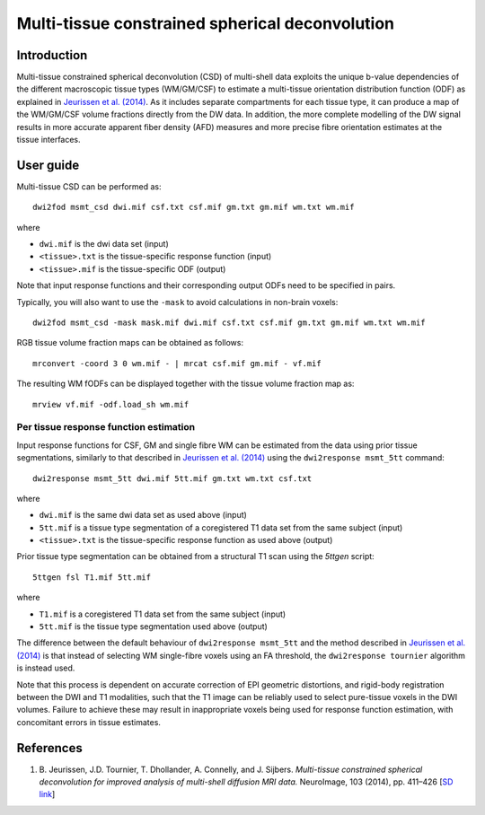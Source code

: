 Multi-tissue constrained spherical deconvolution
================================================

Introduction
------------

Multi-tissue constrained spherical deconvolution (CSD) of multi-shell data exploits the unique b-value dependencies of the different macroscopic tissue types (WM/GM/CSF) to estimate a multi-tissue orientation distribution function (ODF) as explained in `Jeurissen et al. (2014) <#references>`__. As it includes separate compartments for each tissue type, it can produce a map of the WM/GM/CSF volume fractions directly from the DW data. In addition, the more complete modelling of the DW signal results in more accurate apparent fiber density (AFD) measures and more precise fibre orientation estimates at the tissue interfaces.

User guide
----------

Multi-tissue CSD can be performed as:

::

  dwi2fod msmt_csd dwi.mif csf.txt csf.mif gm.txt gm.mif wm.txt wm.mif

where

- ``dwi.mif`` is the dwi data set (input)

- ``<tissue>.txt`` is the tissue-specific response function (input)

- ``<tissue>.mif`` is the tissue-specific ODF (output)

Note that input response functions and their corresponding output ODFs need to be specified in pairs.

Typically, you will also want to use the ``-mask`` to avoid calculations in non-brain voxels:

::

  dwi2fod msmt_csd -mask mask.mif dwi.mif csf.txt csf.mif gm.txt gm.mif wm.txt wm.mif

RGB tissue volume fraction maps can be obtained as follows:

::

  mrconvert -coord 3 0 wm.mif - | mrcat csf.mif gm.mif - vf.mif

The resulting WM fODFs can be displayed together with the tissue volume fraction map as:

::

  mrview vf.mif -odf.load_sh wm.mif

Per tissue response function estimation
~~~~~~~~~~~~~~~~~~~~~~~~~~~~~~~~~~~~~~~

Input response functions for CSF, GM and single fibre WM can be estimated from the data using prior tissue segmentations, similarly to that described in `Jeurissen et al. (2014) <#references>`__ using the ``dwi2response msmt_5tt`` command: 

::

  dwi2response msmt_5tt dwi.mif 5tt.mif gm.txt wm.txt csf.txt
	
where

- ``dwi.mif`` is the same dwi data set as used above (input)

- ``5tt.mif`` is a tissue type segmentation of a coregistered T1 data set from the same subject (input)

- ``<tissue>.txt`` is the tissue-specific response function as used above (output)

Prior tissue type segmentation can be obtained from a structural T1 scan using the `5ttgen` script:

::

  5ttgen fsl T1.mif 5tt.mif

where

- ``T1.mif`` is a coregistered T1 data set from the same subject (input)

- ``5tt.mif`` is the tissue type segmentation used above (output)

The difference between the default behaviour of ``dwi2response msmt_5tt`` and the method described in `Jeurissen et al. (2014) <#references>`__ is that instead of selecting WM single-fibre voxels using an FA threshold, the ``dwi2response tournier`` algorithm is instead used.

Note that this process is dependent on accurate correction of EPI geometric distortions, and rigid-body registration between the DWI and T1 modalities, such that the T1 image can be reliably used to select pure-tissue voxels in the DWI volumes. Failure to achieve these may result in inappropriate voxels being used for response function estimation, with concomitant errors in tissue estimates.

References
----------

1. B. Jeurissen, J.D. Tournier, T. Dhollander, A. Connelly, and J.
   Sijbers. *Multi-tissue constrained spherical deconvolution for
   improved analysis of multi-shell diffusion MRI data.* NeuroImage, 103
   (2014), pp. 411–426 [`SD
   link <http://www.sciencedirect.com/science/article/pii/S1053811914006442>`__\ ]
